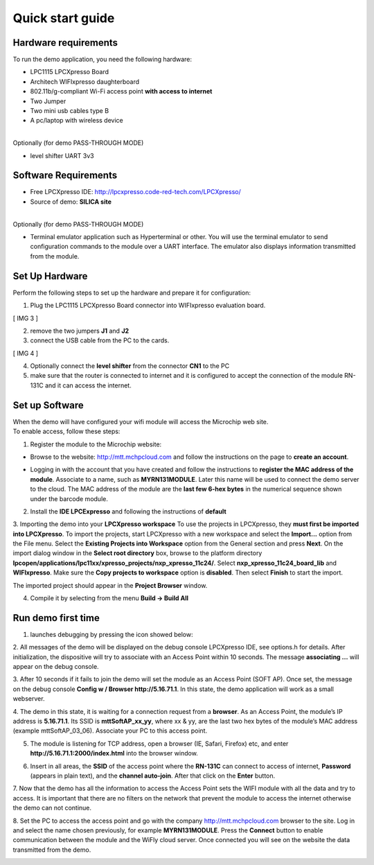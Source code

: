 .. _quick:

Quick start guide
=================

.. index:: Hardware requirements

Hardware requirements
---------------------
To run the demo application, you need the following hardware:

* LPC1115 LPCXpresso Board

* Architech WIFIxpresso daughterboard

* 802.11b/g-compliant Wi-Fi access point **with access to internet**

* Two Jumper

* Two mini usb cables type B

* A pc/laptop with wireless device

|
| Optionally (for demo PASS-THROUGH MODE)

* level shifter UART 3v3

.. index:: Software Requirements


Software Requirements
---------------------

* Free LPCXpresso IDE: http://lpcxpresso.code-red-tech.com/LPCXpresso/

* Source of demo: **SILICA site**

|
| Optionally (for demo PASS-THROUGH MODE)

* Terminal emulator application such as Hyperterminal or other. You will use the terminal emulator to send configuration commands to the module over a UART interface. The emulator also displays information transmitted from the module.


Set Up Hardware
---------------

Perform the following steps to set up the hardware and prepare it for configuration:

1. Plug the LPC1115 LPCXpresso Board connector into WIFIxpresso evaluation board.

[ IMG 3 ]

2. remove the two jumpers **J1** and **J2**

3. connect the USB cable from the PC to the cards.

[ IMG 4 ]

4. Optionally connect the **level shifter** from the connector **CN1** to the PC 

5. make sure that the router is connected to internet and it is configured to accept the connection of the module RN-131C and it can access the internet.

.. index:: Install software

Set up Software
---------------

| When the demo will have configured your wifi module will access the Microchip web site.
| To enable access, follow these steps:

1. Register the module to the Microchip website:

* Browse to the website: http://mtt.mchpcloud.com and follow the instructions on the page to **create an account**.

.. image:: _static/IMG5.JPG

* Logging in with the account that you have created and follow the instructions to **register the MAC address of the module**. Associate to a name, such as **MYRN131MODULE**. Later this name will be used to connect the demo server to the cloud. The MAC address of the module are the **last few 6-hex bytes** in the numerical sequence shown under the barcode module.

.. image:: _static/IMG6.JPG

2. Install the **IDE LPCExpresso** and following the instructions of **default**

3. Importing the demo into your **LPCXpresso workspace**
To use the projects in LPCXpresso, they **must first be imported into LPCXpresso**. To import the projects, start LPCXpresso with a new workspace and select the **Import...** option from the File menu. Select the **Existing Projects into Workspace** option from the General section and press **Next**.
On the import dialog window in the **Select root directory** box, browse to the platform directory **lpcopen/applications/lpc11xx/xpresso_projects/nxp_xpresso_11c24/**.
Select **nxp_xpresso_11c24_board_lib** and **WIFIxpresso**.
Make sure the **Copy projects to workspace** option is **disabled**. Then select **Finish** to start the import.

.. image:: _static/IMG7.JPG

The imported project should appear in the **Project Browser** window.

.. image:: _static/IMG8.JPG


4. Compile it by selecting from the menu **Build → Build All**

.. index:: Run demo

Run demo first time
-------------------

1. launches debugging by pressing the icon showed below:

.. image:: _static/IMG9.JPG

2. All messages of the demo will be displayed on the debug console LPCXpresso IDE, see options.h for details.
After initialization, the dispositive will try to associate with an Access Point within 10 seconds.
The message **associating ...** will appear on the debug console.

3. After 10 seconds if it fails to join the demo will set the module as an Access Point (SOFT AP).
Once set, the message on the debug console **Config w / Browser http://5.16.71.1**.
In this state, the demo application will work as a small webserver.

4. The demo in this state, it is waiting for a connection request from a **browser**. 
As an Access Point, the module’s IP address is **5.16.71.1**. Its SSID is **mttSoftAP_xx_yy**, where xx & yy, are the last two hex bytes of the module’s MAC address (example mttSoftAP_03_06). 
Associate your PC to this access point.

.. image:: _static/IMG10.JPG

5. The module is listening for TCP address, open a browser (IE, Safari, Firefox) etc, and enter **http://5.16.71.1:2000/index.html** into the browser window.

.. image:: _static/IMG11.JPG

6. Insert in all areas, the **SSID** of the access point where the **RN-131C** can connect to access of internet, **Password** (appears in plain text), and the **channel auto-join**. After that click on the **Enter** button.

7. Now that the demo has all the information to access the Access Point sets the WIFI module with all the data and try to access.
It is important that there are no filters on the network that prevent the module to access the internet otherwise the demo can not continue. 

8. Set the PC to access the access point and go with the company http://mtt.mchpcloud.com browser to the site. 
Log in and select the name chosen previously, for example **MYRN131MODULE**. 
Press the **Connect** button to enable communication between the module and the WiFly cloud server. 
Once connected you will see on the website the data transmitted from the demo.

.. image:: _static/IMG12.JPG

